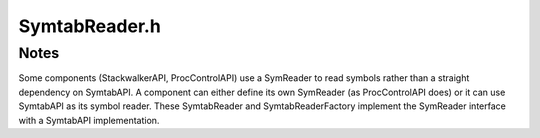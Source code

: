 .. _`sec-dev:SymtabReader.h`:

SymtabReader.h
##############

.. cpp:namespace:: Dyninst::SymtabAPI::dev

.. cpp:class:: SymtabReader : public SymReader

  .. cpp:member:: protected Symtab *symtab
  .. cpp:member:: protected int ref_count
  .. cpp:member:: protected std::vector<SymSegment> segments
  .. cpp:member:: protected bool ownsSymtab

  .. cpp:function:: virtual ~SymtabReader()
  .. cpp:function:: virtual bool getABIVersion(int &major, int &minor) const
  .. cpp:function:: virtual void *getElfHandle()

.. cpp:function:: SymbolReaderFactory *getSymtabReaderFactory()


Notes
=====

Some components (StackwalkerAPI, ProcControlAPI) use a SymReader
to read symbols rather than a straight dependency on SymtabAPI.  A component can
either define its own SymReader (as ProcControlAPI does) or it can use SymtabAPI as
its symbol reader.  These SymtabReader and SymtabReaderFactory implement the SymReader
interface with a SymtabAPI implementation.
